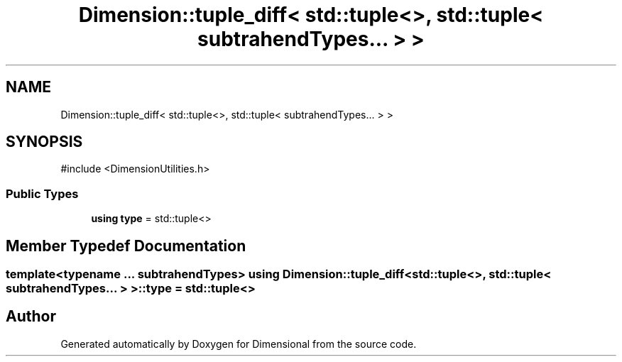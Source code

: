 .TH "Dimension::tuple_diff< std::tuple<>, std::tuple< subtrahendTypes... > >" 3 "Version 0.4" "Dimensional" \" -*- nroff -*-
.ad l
.nh
.SH NAME
Dimension::tuple_diff< std::tuple<>, std::tuple< subtrahendTypes... > >
.SH SYNOPSIS
.br
.PP
.PP
\fR#include <DimensionUtilities\&.h>\fP
.SS "Public Types"

.in +1c
.ti -1c
.RI "\fBusing\fP \fBtype\fP = std::tuple<>"
.br
.in -1c
.SH "Member Typedef Documentation"
.PP 
.SS "template<\fBtypename\fP \&.\&.\&. subtrahendTypes> \fBusing\fP \fBDimension::tuple_diff\fP< std::tuple<>, std::tuple< subtrahendTypes\&.\&.\&. > >::type = std::tuple<>"


.SH "Author"
.PP 
Generated automatically by Doxygen for Dimensional from the source code\&.
